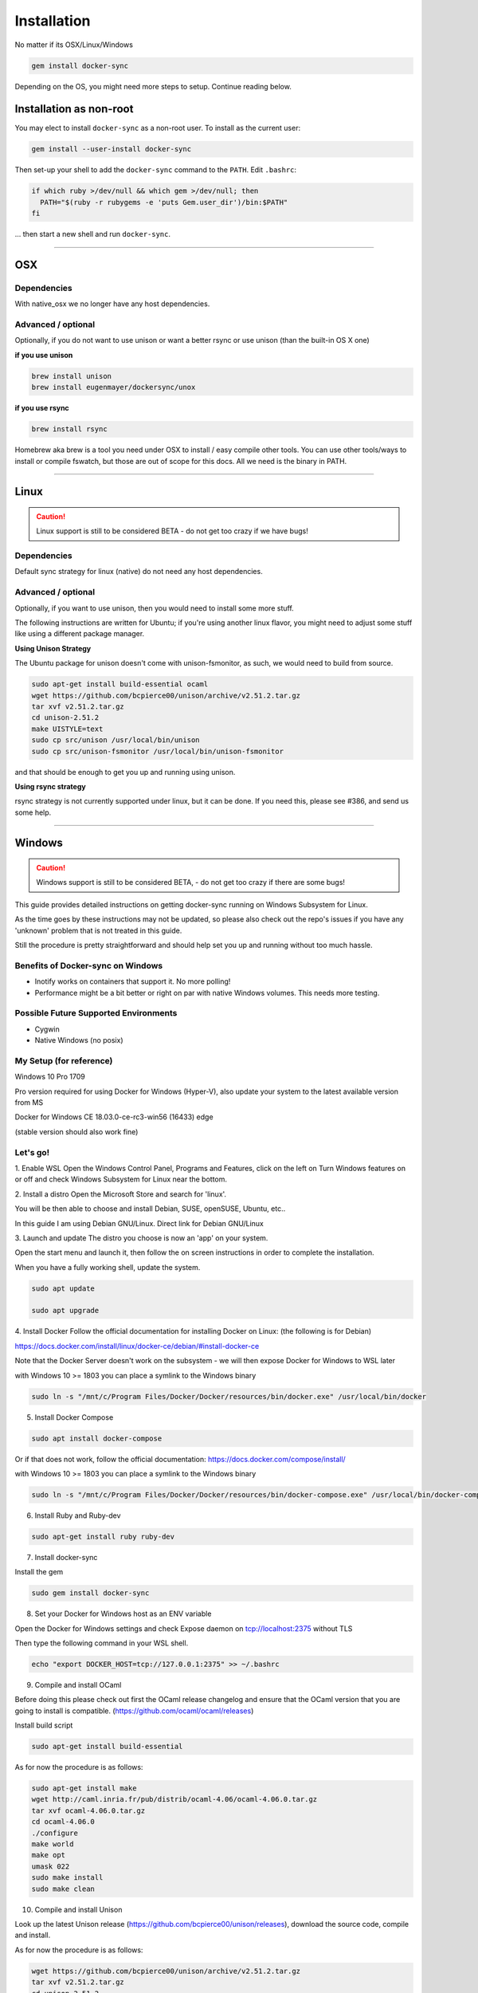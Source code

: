 ************
Installation
************

No matter if its OSX/Linux/Windows

.. code-block:: shell

    gem install docker-sync

Depending on the OS, you might need more steps to setup. Continue reading below.

Installation as non-root
========================

You may elect to install ``docker-sync`` as a non-root user.  To install as the current user:

.. code-block:: shell

    gem install --user-install docker-sync

Then set-up your shell to add the ``docker-sync`` command to the ``PATH``.  Edit ``.bashrc``:

.. code-block:: shell

    if which ruby >/dev/null && which gem >/dev/null; then
      PATH="$(ruby -r rubygems -e 'puts Gem.user_dir')/bin:$PATH"
    fi

... then start a new shell and run ``docker-sync``.

----

.. _installation-osx:

OSX
===

Dependencies
------------
With native_osx we no longer have any host dependencies.

Advanced / optional
-------------------
Optionally, if you do not want to use unison or want a better rsync or use unison (than the built-in OS X one)

**if you use unison**

.. code-block:: shell

    brew install unison
    brew install eugenmayer/dockersync/unox

**if you use rsync**

.. code-block:: shell

    brew install rsync

Homebrew aka brew is a tool you need under OSX to install / easy compile other tools. You can use other tools/ways to install or compile fswatch, but those are out of scope for this docs. All we need is the binary in PATH.

----

.. _installation-linux:

Linux
=====

.. caution::

    Linux support is still to be considered BETA - do not get too crazy if we have bugs!

Dependencies
------------
Default sync strategy for linux (native) do not need any host dependencies.

Advanced / optional
-------------------
Optionally, if you want to use unison, then you would need to install some more stuff.

The following instructions are written for Ubuntu; if you're using another linux flavor, you might need to adjust some stuff like using a different package manager.

**Using Unison Strategy**

The Ubuntu package for unison doesn't come with unison-fsmonitor, as such, we would need to build from source.

.. code-block:: shell

    sudo apt-get install build-essential ocaml
    wget https://github.com/bcpierce00/unison/archive/v2.51.2.tar.gz
    tar xvf v2.51.2.tar.gz
    cd unison-2.51.2
    make UISTYLE=text
    sudo cp src/unison /usr/local/bin/unison
    sudo cp src/unison-fsmonitor /usr/local/bin/unison-fsmonitor

and that should be enough to get you up and running using unison.

**Using rsync strategy**

rsync strategy is not currently supported under linux, but it can be done. If you need this, please see #386, and send us some help.

----

.. _installation-windows:

Windows
=======

.. caution::

    Windows support is still to be considered BETA, - do not get too crazy if there are some bugs!

This guide provides detailed instructions on getting docker-sync running on Windows Subsystem for Linux.

As the time goes by these instructions may not be updated, so please also check out the repo's issues if you have any 'unknown' problem that is not treated in this guide.

Still the procedure is pretty straightforward and should help set you up and running without too much hassle.

Benefits of Docker-sync on Windows
----------------------------------

- Inotify works on containers that support it. No more polling!
- Performance might be a bit better or right on par with native Windows volumes. This needs more testing.

Possible Future Supported Environments
--------------------------------------

- Cygwin
- Native Windows (no posix)


My Setup (for reference)
------------------------

Windows 10 Pro 1709

Pro version required for using Docker for Windows (Hyper-V), also update your system to the latest available version from MS

Docker for Windows CE 18.03.0-ce-rc3-win56 (16433) edge

(stable version should also work fine)

Let's go!
---------

1. Enable WSL
Open the Windows Control Panel, Programs and Features, click on the left on Turn Windows features on or off and check Windows Subsystem for Linux near the bottom.

2. Install a distro
Open the Microsoft Store and search for 'linux'.

You will be then able to choose and install Debian, SUSE, openSUSE, Ubuntu, etc..

In this guide I am using Debian GNU/Linux. Direct link for Debian GNU/Linux

3. Launch and update
The distro you choose is now an 'app' on your system.

Open the start menu and launch it, then follow the on screen instructions in order to complete the installation.

When you have a fully working shell, update the system.

.. code-block:: shell

    sudo apt update

    sudo apt upgrade

4. Install Docker
Follow the official documentation for installing Docker on Linux: (the following is for Debian)

https://docs.docker.com/install/linux/docker-ce/debian/#install-docker-ce

Note that the Docker Server doesn't work on the subsystem - we will then expose Docker for Windows to WSL later

with Windows 10 >= 1803 you can place a symlink to the Windows binary

.. code-block:: shell

    sudo ln -s "/mnt/c/Program Files/Docker/Docker/resources/bin/docker.exe" /usr/local/bin/docker

5. Install Docker Compose

.. code-block:: shell

    sudo apt install docker-compose

Or if that does not work, follow the official documentation: https://docs.docker.com/compose/install/

with Windows 10 >= 1803 you can place a symlink to the Windows binary

.. code-block:: shell

    sudo ln -s "/mnt/c/Program Files/Docker/Docker/resources/bin/docker-compose.exe" /usr/local/bin/docker-compose

6. Install Ruby and Ruby-dev

.. code-block:: shell

    sudo apt-get install ruby ruby-dev

7. Install docker-sync

Install the gem

.. code-block:: shell

    sudo gem install docker-sync

8. Set your Docker for Windows host as an ENV variable

Open the Docker for Windows settings and check Expose daemon on tcp://localhost:2375 without TLS

Then type the following command in your WSL shell.

.. code-block:: shell

    echo "export DOCKER_HOST=tcp://127.0.0.1:2375" >> ~/.bashrc

9. Compile and install OCaml

Before doing this please check out first the OCaml release changelog and ensure that the OCaml version that you are going to install is compatible. (https://github.com/ocaml/ocaml/releases)

Install build script

.. code-block:: shell

    sudo apt-get install build-essential

As for now the procedure is as follows:

.. code-block:: shell

    sudo apt-get install make
    wget http://caml.inria.fr/pub/distrib/ocaml-4.06/ocaml-4.06.0.tar.gz
    tar xvf ocaml-4.06.0.tar.gz
    cd ocaml-4.06.0
    ./configure
    make world
    make opt
    umask 022
    sudo make install
    sudo make clean

10. Compile and install Unison

Look up the latest Unison release (https://github.com/bcpierce00/unison/releases), download the source code, compile and install.

As for now the procedure is as follows:

.. code-block:: shell

    wget https://github.com/bcpierce00/unison/archive/v2.51.2.tar.gz
    tar xvf v2.51.2.tar.gz
    cd unison-2.51.2
    make UISTYLE=text
    sudo cp src/unison /usr/local/bin/unison
    sudo cp src/unison-fsmonitor /usr/local/bin/unison-fsmonitor

11. Set Timezone if not done already

Check if /etc/localtime is a symlink. If not run dpkg-reconfigure tzdata and set your correct timezone.

12. (bonus!) Bind custom mount points to fix Docker for Windows and WSL differences (thanks to @nickjanetakis)

You might encounter various strange problems with volumes while starting up Docker containers from WSL.

If so, as a workaround you have to set up a special mountpoint inside /etc/fstab and start your container from there.

.. code-block:: shell

    sudo mkdir /c
    sudo mount --bind /mnt/c /c
    echo "sudo mount --bind /mnt/c /c" >> ~/.bashrc && source ~/.bashrc

In order to automatically mount the volume without asking any password you can add a rule into your sudoers file.

.. code-block:: shell

    sudo visudo

Add the following at the bottom of the file, replacing "username" with your WSL username.

.. code-block:: shell

    username ALL=(root) NOPASSWD: /bin/mount

with Windows 10 >= 1803 you can place a new file to /etc/wsl.conf instead

.. code-block:: shell

    [automount]
    root = /
    options = "metadata"

12. Laradock? No problem!

If, as an example, you are using Laradock, you just need to follow the official documentation changing the sync strategy to 'unison' and adding the docker-compose.sync.yml in your .env file.

.. code-block:: shell

    ...
    COMPOSE_PATH_SEPARATOR=;
    COMPOSE_FILE=docker-compose.yml:docker-compose.dev.yml:docker-compose.sync.yml
    ...
    DOCKER_SYNC_STRATEGY=unison

Then you need to add the following 'sync_args' line in the laradock/docker-sync.yml file, as follows:

.. code-block:: shell

    ...
    sync_strategy: '${DOCKER_SYNC_STRATEGY}' # for osx use 'native_osx', for windows use 'unison'

    sync_args: ['-perms=0'] #required for two way sync ie generators, etc
    ...

This will allow proper synchronization between the Linux containers and your Windows host that manages permissions in a different way.

Now you can start syncing using sync.sh provided with Laradock.

.. code-block:: shell

    ./sync.sh up nginx mysql phpmyadmin

Done!

You should now have a working version of docker-sync via the Unison strategy.

In your home directory in WSL you can link your projects from Windows and run docker-sync or docker-sync-stack.

The rest of your workflow should be the same as before in either Command Prompt, PowerShell, or some other Windows terminal.

FYI - An example of a docker-sync.yml file

.. code-block:: yaml

    version: "2"
    options:
        verbose: true
    syncs:
        app-unison-sync: # tip: add -sync and you keep consistent names als a convention
            sync_args: ['-perms=0'] #required for two way sync ie generators, etc
            sync_strategy: 'unison'
            sync_host_ip: '127.0.0.1' #host ip isn't properly inferred
            sync_excludes: ['.gitignore', '.idea/*','.git/*', '*.coffee', '*.scss', '*.sass','*.log']
            src: './'

----

.. _installation-freebsd:

FreeBSD
=======

.. caution:

    FreeBSD support should be considered BETA.

Dependencies
------------

Default sync strategy for FreeBSD is ``rsync``, you need to install it first:

.. code-block:: shell

    # pkg install rsync

Using ``rsync``
---------------

To setup an rsync resource you need a ``docker-sync.yml`` similar to:

.. code-block:: yaml

    version: "2"

    syncs:
      code-sync:
        sync_strategy: "rsync"
        src: "path/to/src"
        sync_host_port: 10871
        # sync_host_allow: "..."

``sync_host_port`` is mandatory and it must be unique for this shared resource.

You might need to specify ``sync_host_allow``, this will let the rsync daemon know from which IP to expect connections from, network format (``10.0.0.0/8``) or an specific IP (``10.2.2.2``) is supported. The value depends on your virtualization solution and network stack defined (``NAT`` vs ``host-only``). A quick way to determine the value is to run ``docker-sync start`` and let it fail, the error will show you the needed IP value.

Using ``unison``
----------------

``unison`` could be supported on FreeBSD, but it wasn't tested yet.

Using ``native_osx``
--------------------

This strategy is not supported, its OSX only.
